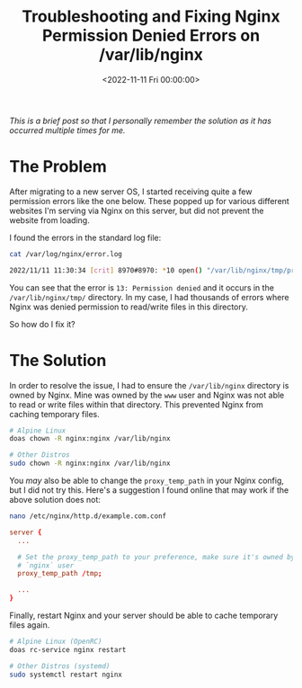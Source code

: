 #+date:        <2022-11-11 Fri 00:00:00>
#+title:       Troubleshooting and Fixing Nginx Permission Denied Errors on /var/lib/nginx
#+description: Step-by-step remediation for addressing permission denied errors encountered by Nginx in the /var/lib/nginx directory to restore temporary file caching functionality.
#+slug:        nginx-tmp-errors
#+filetags:    :nginx:permissions:errors:

/This is a brief post so that I personally remember the solution as it
has occurred multiple times for me./

* The Problem

After migrating to a new server OS, I started receiving quite a few
permission errors like the one below. These popped up for various
different websites I'm serving via Nginx on this server, but did not
prevent the website from loading.

I found the errors in the standard log file:

#+begin_src sh
cat /var/log/nginx/error.log
#+end_src

#+begin_src sh
2022/11/11 11:30:34 [crit] 8970#8970: *10 open() "/var/lib/nginx/tmp/proxy/3/00/0000000003" failed (13: Permission denied) while reading upstream, client: 169.150.203.10, server: cyberchef.example.com, request: "GET /assets/main.css HTTP/2.0", upstream: "http://127.0.0.1:8111/assets/main.css", host: "cyberchef.example.com", referrer: "https://cyberchef.example.com/"
#+end_src

You can see that the error is =13: Permission denied= and it occurs in
the =/var/lib/nginx/tmp/= directory. In my case, I had thousands of
errors where Nginx was denied permission to read/write files in this
directory.

So how do I fix it?

* The Solution

In order to resolve the issue, I had to ensure the =/var/lib/nginx=
directory is owned by Nginx. Mine was owned by the =www= user and Nginx
was not able to read or write files within that directory. This
prevented Nginx from caching temporary files.

#+begin_src sh
# Alpine Linux
doas chown -R nginx:nginx /var/lib/nginx

# Other Distros
sudo chown -R nginx:nginx /var/lib/nginx
#+end_src

You /may/ also be able to change the =proxy_temp_path= in your Nginx
config, but I did not try this. Here's a suggestion I found online that
may work if the above solution does not:

#+begin_src sh
nano /etc/nginx/http.d/example.com.conf
#+end_src

#+begin_src conf
server {
  ...

  # Set the proxy_temp_path to your preference, make sure it's owned by the
  # `nginx` user
  proxy_temp_path /tmp;

  ...
}
#+end_src

Finally, restart Nginx and your server should be able to cache temporary
files again.

#+begin_src sh
# Alpine Linux (OpenRC)
doas rc-service nginx restart

# Other Distros (systemd)
sudo systemctl restart nginx
#+end_src
